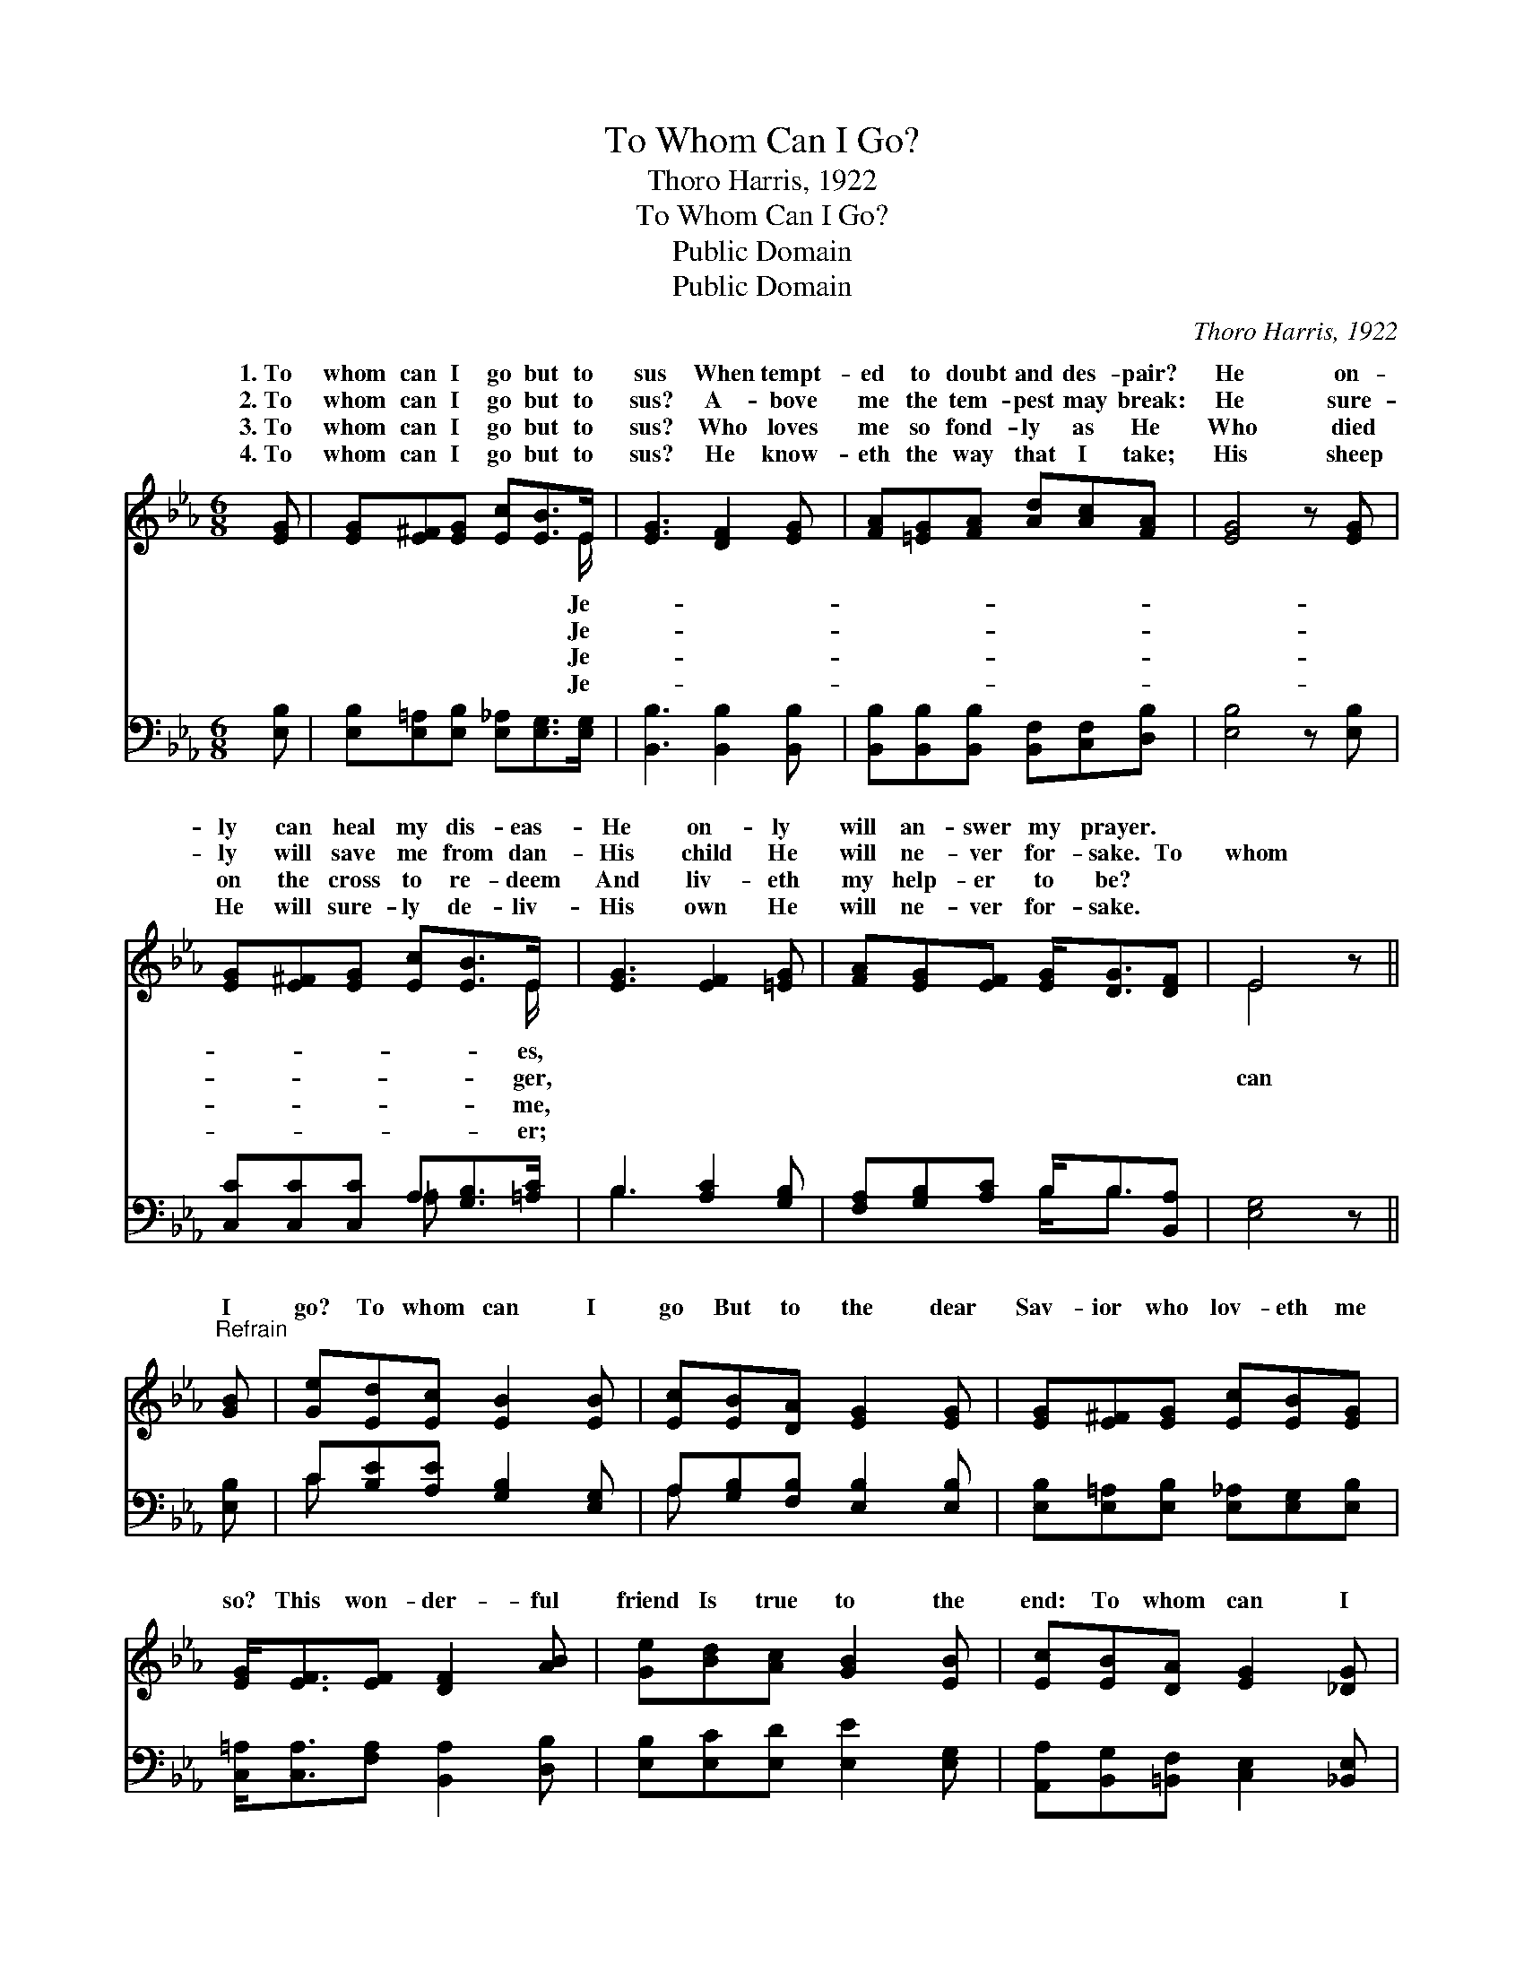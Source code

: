 X:1
T:To Whom Can I Go?
T:Thoro Harris, 1922
T:To Whom Can I Go?
T:Public Domain
T:Public Domain
C:Thoro Harris, 1922
Z:Public Domain
%%score ( 1 2 ) ( 3 4 )
L:1/8
M:6/8
K:Eb
V:1 treble 
V:2 treble 
V:3 bass 
V:4 bass 
V:1
 [EG] | [EG][E^F][EG] [Ec][EB]>E | [EG]3 [DF]2 [EG] | [FA][=EG][FA] [Ad][Ac][FA] | [EG]4 z [EG] | %5
w: 1.~To|whom can I go but to|sus When tempt-|ed to doubt and des- pair?|He on-|
w: 2.~To|whom can I go but to|sus? A- bove|me the tem- pest may break:|He sure-|
w: 3.~To|whom can I go but to|sus? Who loves|me so fond- ly as He|Who died|
w: 4.~To|whom can I go but to|sus? He know-|eth the way that I take;|His sheep|
 [EG][E^F][EG] [Ec][EB]>E | [EG]3 [EF]2 [=EG] | [FA][EG][EF] [EG]<[DG][DF] | E4 z || %9
w: ly can heal my dis- eas-|He on- ly|will an- swer my prayer. *||
w: ly will save me from dan-|His child He|will ne- ver for- sake. To|whom|
w: on the cross to re- deem|And liv- eth|my help- er to be? *||
w: He will sure- ly de- liv-|His own He|will ne- ver for- sake. *||
"^Refrain" [GB] | [Ge][Ed][Ec] [EB]2 [EB] | [Ec][EB][DA] [EG]2 [EG] | [EG][E^F][EG] [Ec][EB][EG] | %13
w: ||||
w: I|go? To whom can I|go But to the dear|Sav- ior who lov- eth me|
w: ||||
w: ||||
 [EG]<[EF][EF] [DF]2 [AB] | [Ge][Bd][Ac] [GB]2 [EB] | [Ec][EB][DA] [EG]2 [_DG] | %16
w: |||
w: so? This won- der- ful|friend Is true to the|end: To whom can I|
w: |||
w: |||
 [CF][CA][Ec] [B,E]2 [B,D] | [B,F]3 [B,E]2 |] %18
w: ||
w: go but Je- sus? *||
w: ||
w: ||
V:2
 x | x11/2 E/ | x6 | x6 | x6 | x11/2 E/ | x6 | x6 | E4 x || x | x6 | x6 | x6 | x6 | x6 | x6 | x6 | %17
w: |Je-||||es,||||||||||||
w: |Je-||||ger,|||can|||||||||
w: |Je-||||me,||||||||||||
w: |Je-||||er;||||||||||||
 x5 |] %18
w: |
w: |
w: |
w: |
V:3
 [E,B,] | [E,B,][E,=A,][E,B,] [E,_A,][E,G,]>[E,G,] | [B,,B,]3 [B,,B,]2 [B,,B,] | %3
 [B,,B,][B,,B,][B,,B,] [B,,F,][C,F,][D,B,] | [E,B,]4 z [E,B,] | [C,C][C,C][C,C] A,[G,B,]>[=A,C] | %6
 B,3 [A,C]2 [G,B,] | [F,A,][G,B,][A,C] B,<B,[B,,A,] | [E,G,]4 z || [E,B,] | %10
 C[B,E][A,E] [G,B,]2 [E,G,] | A,[G,B,][F,B,] [E,B,]2 [E,B,] | %12
 [E,B,][E,=A,][E,B,] [E,_A,][E,G,][E,B,] | [C,=A,]<[C,A,][F,A,] [B,,A,]2 [D,B,] | %14
 [E,B,][E,C][E,D] [E,E]2 [E,G,] | [A,,A,][B,,G,][=B,,F,] [C,E,]2 [_B,,E,] | %16
 [A,,E,][A,,F,][=A,,^F,] [B,,G,]2 [B,,=F,] | [B,,A,]3 [E,G,]2 |] %18
V:4
 x | x6 | x6 | x6 | x6 | x3 =A, x2 | B,3 x3 | x3 B,<B, x | x5 || x | C x5 | A, x5 | x6 | x6 | x6 | %15
 x6 | x6 | x5 |] %18

